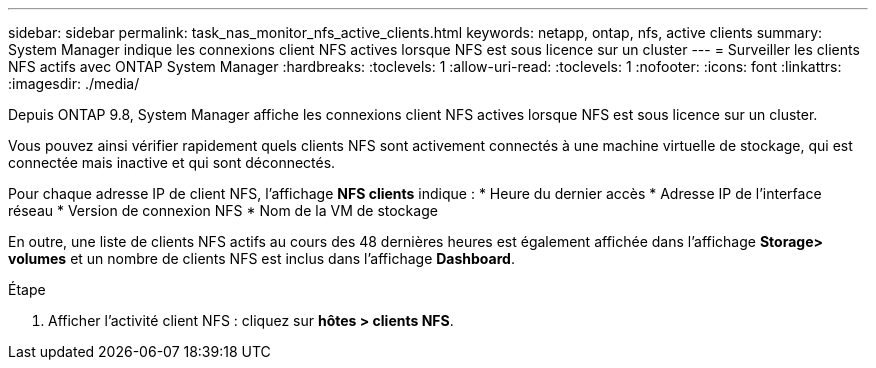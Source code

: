---
sidebar: sidebar 
permalink: task_nas_monitor_nfs_active_clients.html 
keywords: netapp, ontap, nfs, active clients 
summary: System Manager indique les connexions client NFS actives lorsque NFS est sous licence sur un cluster 
---
= Surveiller les clients NFS actifs avec ONTAP System Manager
:hardbreaks:
:toclevels: 1
:allow-uri-read: 
:toclevels: 1
:nofooter: 
:icons: font
:linkattrs: 
:imagesdir: ./media/


[role="lead"]
Depuis ONTAP 9.8, System Manager affiche les connexions client NFS actives lorsque NFS est sous licence sur un cluster.

Vous pouvez ainsi vérifier rapidement quels clients NFS sont activement connectés à une machine virtuelle de stockage, qui est connectée mais inactive et qui sont déconnectés.

Pour chaque adresse IP de client NFS, l'affichage *NFS clients* indique :
* Heure du dernier accès
* Adresse IP de l'interface réseau
* Version de connexion NFS
* Nom de la VM de stockage

En outre, une liste de clients NFS actifs au cours des 48 dernières heures est également affichée dans l'affichage *Storage> volumes* et un nombre de clients NFS est inclus dans l'affichage *Dashboard*.

.Étape
. Afficher l'activité client NFS : cliquez sur *hôtes > clients NFS*.

